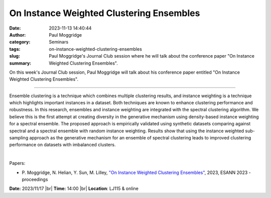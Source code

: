 On Instance Weighted Clustering Ensembles
##########################################
:date: 2023-11-13 14:40:44
:author: Paul Moggridge
:category: Seminars
:tags: 
:slug: on-instance-weighted-clustering-ensembles
:summary: Paul Moggridge's Journal Club session where he will talk about the conference paper "On Instance Weighted Clustering Ensembles".

On this week's Journal Club session, Paul Moggridge will talk about his conference paper entitled "On Instance Weighted Clustering Ensembles".

------------

Ensemble clustering is a technique which combines multiple clustering results, and
instance weighting is a technique which highlights important instances in a dataset. Both
techniques are known to enhance clustering performance and robustness. In this research,
ensembles and instance weighting are integrated with the spectral clustering algorithm. We
believe this is the first attempt at creating diversity in the generative mechanism using
density-based instance weighting for a spectral ensemble. The proposed approach is
empirically validated using synthetic datasets comparing against spectral and a spectral
ensemble with random instance weighting. Results show that using the instance weighted
sub-sampling approach as the generative mechanism for an ensemble of spectral clustering
leads to improved clustering performance on datasets with imbalanced clusters.

|

Papers:

- P. Moggridge, N. Helian, Y. Sun, M. Lilley, `"On Instance Weighted Clustering Ensembles"
  <https://researchprofiles.herts.ac.uk/en/publications/on-instance-weighted-clustering-ensembles>`__, 2023, ESANN 2023 - proceedings 


**Date:**  2023/11/17 |br|
**Time:** 14:00 |br|
**Location**: LJ115 & online

.. |br| raw:: html

	<br />
